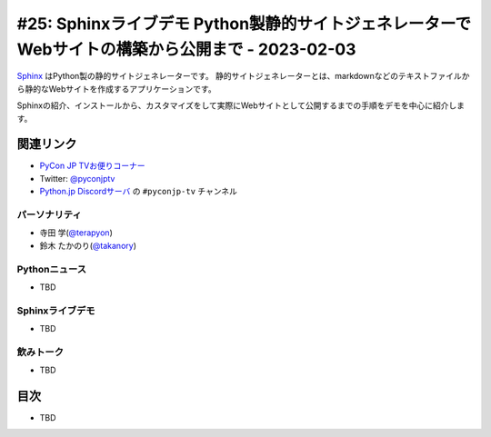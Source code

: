 ==================================================================================================
 #25: Sphinxライブデモ Python製静的サイトジェネレーターでWebサイトの構築から公開まで - 2023-02-03
==================================================================================================

`Sphinx <https://www.sphinx-doc.org/ja/master/>`_ はPython製の静的サイトジェネレーターです。
静的サイトジェネレーターとは、markdownなどのテキストファイルから静的なWebサイトを作成するアプリケーションです。

Sphinxの紹介、インストールから、カスタマイズをして実際にWebサイトとして公開するまでの手順をデモを中心に紹介します。

.. .. raw:: html

   (YouTubeの埋め込みリンク)

関連リンク
==========
* `PyCon JP TVお便りコーナー <https://docs.google.com/forms/d/e/1FAIpQLSfvL4cKteAaG_czTXjofR83owyjXekG9GNDGC6-jRZCb_2HRw/viewform>`_
* Twitter: `@pyconjptv <https://twitter.com/pyconjptv>`_
* `Python.jp Discordサーバ <https://www.python.jp/pages/pythonjp_discord.html>`_ の ``#pyconjp-tv`` チャンネル

パーソナリティ
--------------
* 寺田 学(`@terapyon <https://twitter.com>`_)
* 鈴木 たかのり(`@takanory <https://twitter.com/takanory>`_)

Pythonニュース
--------------
* TBD

Sphinxライブデモ
----------------
* TBD

飲みトーク
----------
* TBD

目次
====
* TBD
